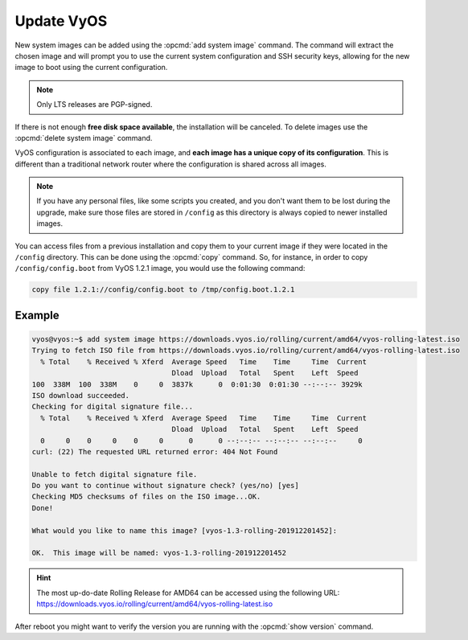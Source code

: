 .. _update_vyos:

Update VyOS
===========

New system images can be added using the :opcmd:`add system image`
command. The command will extract the chosen image and will prompt you
to use the current system configuration and SSH security keys, allowing
for the new image to boot using the current configuration.

.. note:: Only LTS releases are PGP-signed.

.. opcmd:: add system image <url | path> [vrf name] [username user [password pass]]

   Use this command to install a new system image. You can reach the
   image from the web (http://, https://) or from your local system,
   e.g.  /tmp/vyos-1.2.3-amd64.iso.

   The `add system image` command also supports installing new versions
   of VyOS through an optional given VRF. Also if URL in question requires
   authentication, you can specify an optional username and password via
   the commandline which will be passed as "Basic-Auth" to the server.

If there is not enough **free disk space available**, the installation
will be canceled. To delete images use the :opcmd:`delete system image`
command.

VyOS configuration is associated to each image, and **each image has a
unique copy of its configuration**. This is different than a traditional
network router where the configuration is shared across all images.

.. note:: If you have any personal files, like some scripts you created,
   and you don't want them to be lost during the upgrade, make sure
   those files are stored in ``/config`` as this directory is always copied
   to newer installed images.

You can access files from a previous installation and copy them to your
current image if they were located in the ``/config`` directory. This
can be done using the :opcmd:`copy` command. So, for instance, in order
to copy ``/config/config.boot`` from VyOS 1.2.1 image, you would use the
following command:

.. code::

   copy file 1.2.1://config/config.boot to /tmp/config.boot.1.2.1


Example
"""""""

.. code-block:: none

     vyos@vyos:~$ add system image https://downloads.vyos.io/rolling/current/amd64/vyos-rolling-latest.iso
     Trying to fetch ISO file from https://downloads.vyos.io/rolling/current/amd64/vyos-rolling-latest.iso
       % Total    % Received % Xferd  Average Speed   Time    Time     Time  Current
                                      Dload  Upload   Total   Spent    Left  Speed
     100  338M  100  338M    0     0  3837k      0  0:01:30  0:01:30 --:--:-- 3929k
     ISO download succeeded.
     Checking for digital signature file...
       % Total    % Received % Xferd  Average Speed   Time    Time     Time  Current
                                      Dload  Upload   Total   Spent    Left  Speed
       0     0    0     0    0     0      0      0 --:--:-- --:--:-- --:--:--     0
     curl: (22) The requested URL returned error: 404 Not Found

     Unable to fetch digital signature file.
     Do you want to continue without signature check? (yes/no) [yes]
     Checking MD5 checksums of files on the ISO image...OK.
     Done!

     What would you like to name this image? [vyos-1.3-rolling-201912201452]:

     OK.  This image will be named: vyos-1.3-rolling-201912201452


.. hint:: | The most up-do-date Rolling Release for AMD64 can be accessed using the following URL:
   | https://downloads.vyos.io/rolling/current/amd64/vyos-rolling-latest.iso

After reboot you might want to verify the version you are running with
the :opcmd:`show version` command.